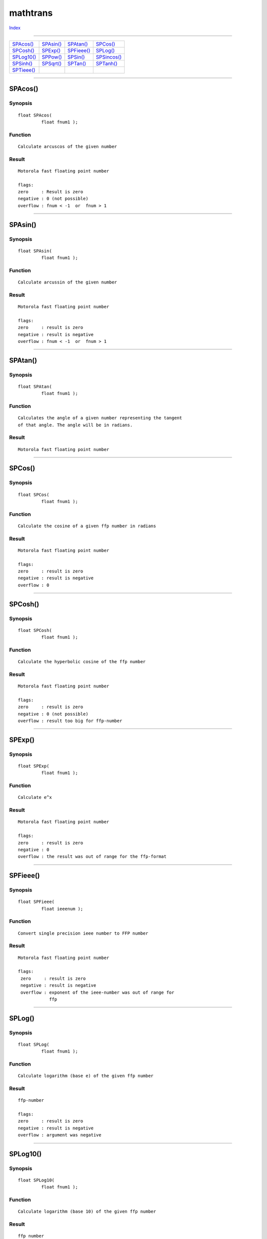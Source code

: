 =========
mathtrans
=========

.. This document is automatically generated. Don't edit it!

`Index <index>`_

----------

======================================= ======================================= ======================================= ======================================= 
`SPAcos()`_                             `SPAsin()`_                             `SPAtan()`_                             `SPCos()`_                              
`SPCosh()`_                             `SPExp()`_                              `SPFieee()`_                            `SPLog()`_                              
`SPLog10()`_                            `SPPow()`_                              `SPSin()`_                              `SPSincos()`_                           
`SPSinh()`_                             `SPSqrt()`_                             `SPTan()`_                              `SPTanh()`_                             
`SPTieee()`_                            
======================================= ======================================= ======================================= ======================================= 

-----------

SPAcos()
========

Synopsis
~~~~~~~~
::

 float SPAcos(
          float fnum1 );

Function
~~~~~~~~
::

     Calculate arcuscos of the given number


Result
~~~~~~
::

     Motorola fast floating point number

     flags:
     zero     : Result is zero
     negative : 0 (not possible)
     overflow : fnum < -1  or  fnum > 1



----------

SPAsin()
========

Synopsis
~~~~~~~~
::

 float SPAsin(
          float fnum1 );

Function
~~~~~~~~
::

     Calculate arcussin of the given number


Result
~~~~~~
::

     Motorola fast floating point number

     flags:
     zero     : result is zero
     negative : result is negative
     overflow : fnum < -1  or  fnum > 1



----------

SPAtan()
========

Synopsis
~~~~~~~~
::

 float SPAtan(
          float fnum1 );

Function
~~~~~~~~
::

     Calculates the angle of a given number representing the tangent
     of that angle. The angle will be in radians.


Result
~~~~~~
::

     Motorola fast floating point number



----------

SPCos()
=======

Synopsis
~~~~~~~~
::

 float SPCos(
          float fnum1 );

Function
~~~~~~~~
::

     Calculate the cosine of a given ffp number in radians


Result
~~~~~~
::

     Motorola fast floating point number

     flags:
     zero     : result is zero
     negative : result is negative
     overflow : 0



----------

SPCosh()
========

Synopsis
~~~~~~~~
::

 float SPCosh(
          float fnum1 );

Function
~~~~~~~~
::

     Calculate the hyperbolic cosine of the ffp number


Result
~~~~~~
::

     Motorola fast floating point number

     flags:
     zero     : result is zero
     negative : 0 (not possible)
     overflow : result too big for ffp-number



----------

SPExp()
=======

Synopsis
~~~~~~~~
::

 float SPExp(
          float fnum1 );

Function
~~~~~~~~
::

     Calculate e^x


Result
~~~~~~
::

     Motorola fast floating point number

     flags:
     zero     : result is zero
     negative : 0
     overflow : the result was out of range for the ffp-format



----------

SPFieee()
=========

Synopsis
~~~~~~~~
::

 float SPFieee(
          float ieeenum );

Function
~~~~~~~~
::

     Convert single precision ieee number to FFP number


Result
~~~~~~
::

     Motorola fast floating point number

     flags:
      zero     : result is zero
      negative : result is negative
      overflow : exponent of the ieee-number was out of range for
                 ffp



----------

SPLog()
=======

Synopsis
~~~~~~~~
::

 float SPLog(
          float fnum1 );

Function
~~~~~~~~
::

     Calculate logarithm (base e) of the given ffp number


Result
~~~~~~
::

     ffp-number

     flags:
     zero     : result is zero
     negative : result is negative
     overflow : argument was negative



----------

SPLog10()
=========

Synopsis
~~~~~~~~
::

 float SPLog10(
          float fnum1 );

Function
~~~~~~~~
::

     Calculate logarithm (base 10) of the given ffp number


Result
~~~~~~
::

     ffp number

     flags:
     zero     : result is zero
     negative : result is negative
     overflow : argument was negative



----------

SPPow()
=======

Synopsis
~~~~~~~~
::

 float SPPow(
          float fnum1,
          float fnum2 );

Function
~~~~~~~~
::

     Calculate fnum2 raised to the fnum1 power (fnum2^fnum1)


Result
~~~~~~
::

     Motorola fast floating point number

     flags:
     zero     : result is zero
     negative : result is negative
     overflow : result is too big



----------

SPSin()
=======

Synopsis
~~~~~~~~
::

 float SPSin(
          float fnum1 );

Function
~~~~~~~~
::

     Calculate the sine of a given FFP number in radians


Result
~~~~~~
::

     Motorola fast floating point number

     flags:
     zero     : result is zero
     negative : result is negative
     overflow : 0



----------

SPSincos()
==========

Synopsis
~~~~~~~~
::

 float SPSincos(
          IPTR * pfnum2,
          float fnum1 );

Function
~~~~~~~~
::

     Calculate the cosine and the sine of the given ffp-number
     fnum1 that represents an angle in radians. The function
     returns the sine of that number as a result and puts
     the cosine of that number into *pfnum2 which must represent
     a valid pointer to a ffp-number.


Result
~~~~~~
::

     *pfnum2       - Motorola fast floating point number
     direct result - Motorola fast floating point number



----------

SPSinh()
========

Synopsis
~~~~~~~~
::

 float SPSinh(
          float fnum1 );

Function
~~~~~~~~
::

     Calculate the hyperbolic sine of the ffp number


Result
~~~~~~
::

     Motorola fast floating point number

     flags:
     zero     : result is zero
     negative : result is negative
     overflow : result is too big for ffp format



----------

SPSqrt()
========

Synopsis
~~~~~~~~
::

 float SPSqrt(
          float fnum1 );

Function
~~~~~~~~
::

     Calculate square root of ffp number


Result
~~~~~~
::

     Motorola fast floating point number

     flags:
     zero     : result is zero
     negative : 0
     overflow : square root could not be calculated



----------

SPTan()
=======

Synopsis
~~~~~~~~
::

 float SPTan(
          float fnum1 );

Function
~~~~~~~~
::

     Calculate the tangens of a given FFP number in radians


Result
~~~~~~
::

     Motorola fast floating point number

     flags:
     zero     : result is zero
     negative : result is negative
     overflow :



----------

SPTanh()
========

Synopsis
~~~~~~~~
::

 float SPTanh(
          float fnum1 );

Function
~~~~~~~~
::

     Calculate hyperbolic tangens of the ffp number


Result
~~~~~~
::

     Motorola fast floating point number

     flags:
     zero     : result is zero
     negative : result is negative
     overflow : (not possible)



----------

SPTieee()
=========

Synopsis
~~~~~~~~
::

 float SPTieee(
          float fnum );

Function
~~~~~~~~
::

     Convert FFP number to single precision ieee number


Result
~~~~~~
::

     IEEE Single Precision Floating Point

     flags:
     zero     : result is zero
     negative : result is negative
     overflow : exponent of the ieee-number was out of range for ffp



